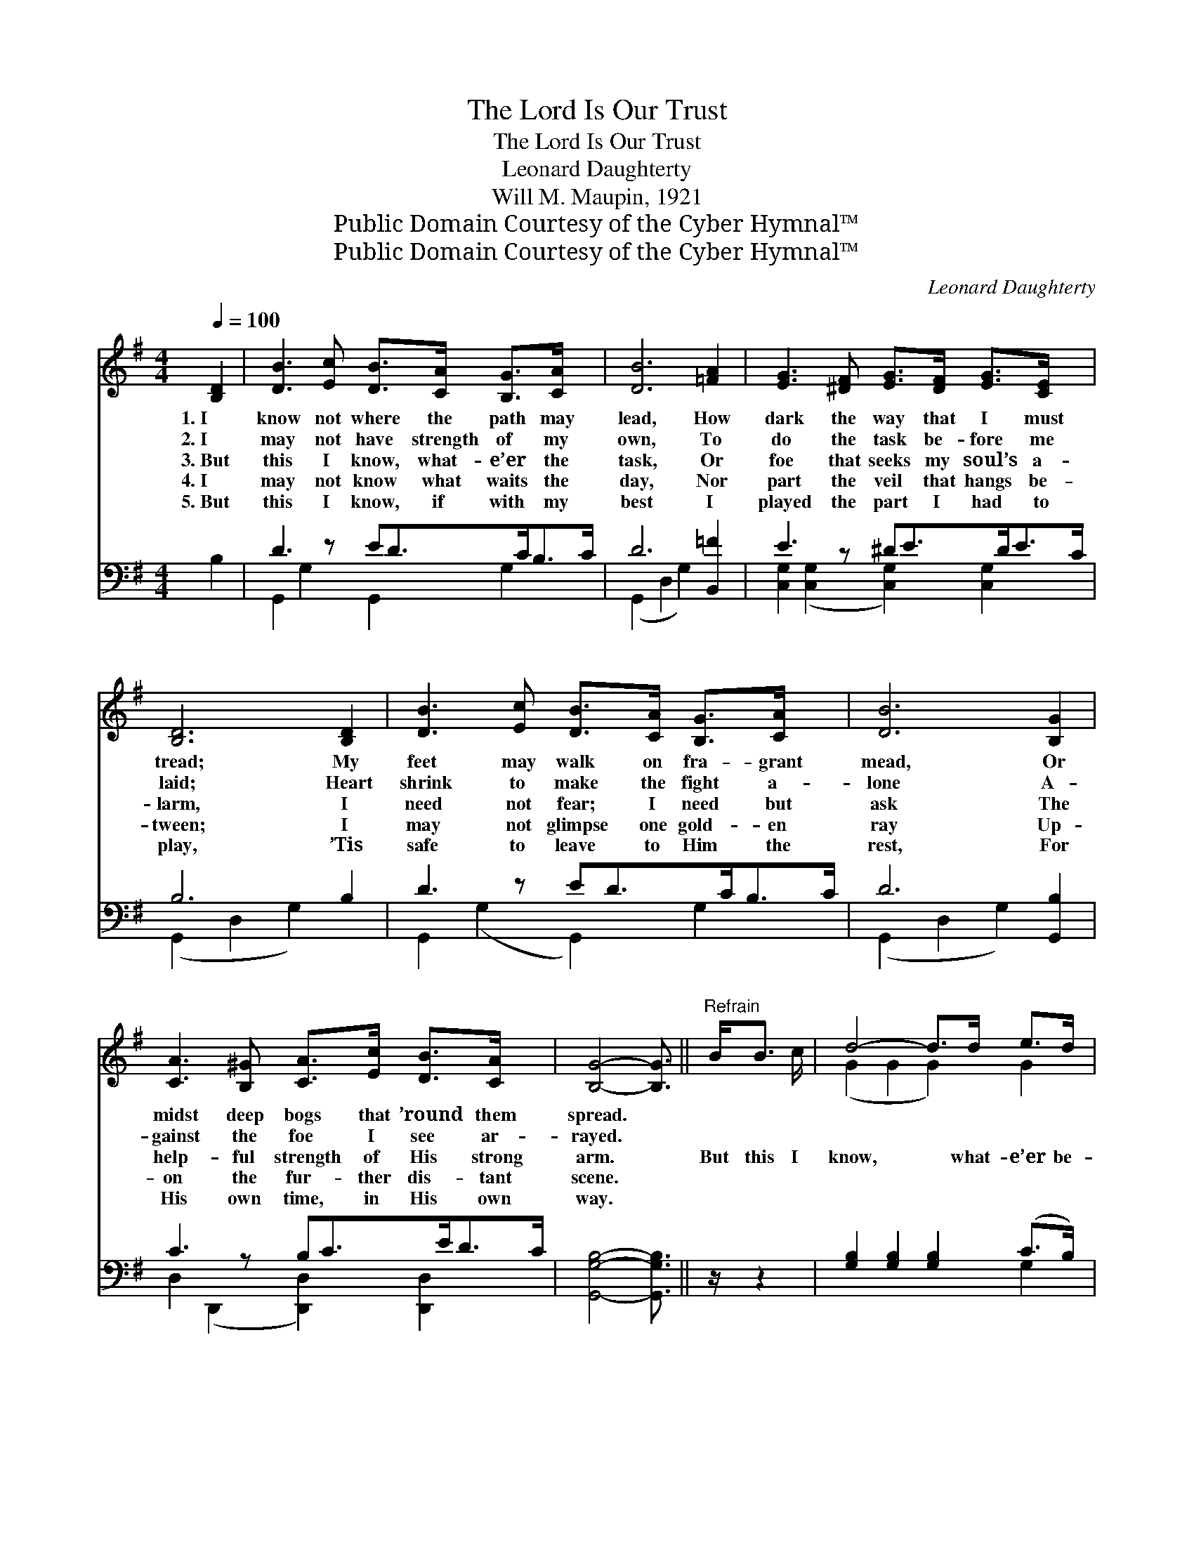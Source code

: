 X:1
T:The Lord Is Our Trust
T:The Lord Is Our Trust
T:Leonard Daughterty
T:Will M. Maupin, 1921
T:Public Domain Courtesy of the Cyber Hymnal™
T:Public Domain Courtesy of the Cyber Hymnal™
C:Leonard Daughterty
Z:Public Domain
Z:Courtesy of the Cyber Hymnal™
%%score ( 1 2 ) ( 3 4 )
L:1/8
Q:1/4=100
M:4/4
K:G
V:1 treble 
V:2 treble 
V:3 bass 
V:4 bass 
V:1
 [B,D]2 | [DB]3 [Ec] [DB]>[CA] [B,G]>[CA] x | [DB]6 [=FA]2 | [EG]3 [^DF] [EG]>[DF] [EG]>[CE] x | %4
w: 1.~I|know not where the path may|lead, How|dark the way that I must|
w: 2.~I|may not have strength of my|own, To|do the task be- fore me|
w: 3.~But|this I know, what- e’er the|task, Or|foe that seeks my soul’s a-|
w: 4.~I|may not know what waits the|day, Nor|part the veil that hangs be-|
w: 5.~But|this I know, if with my|best I|played the part I had to|
 [B,D]6 [B,D]2 | [DB]3 [Ec] [DB]>[CA] [B,G]>[CA] x | [DB]6 [B,G]2 | %7
w: tread; My|feet may walk on fra- grant|mead, Or|
w: laid; Heart|shrink to make the fight a-|lone A-|
w: larm, I|need not fear; I need but|ask The|
w: tween; I|may not glimpse one gold- en|ray Up-|
w: play, ’Tis|safe to leave to Him the|rest, For|
 [CA]3 [B,^G] [CA]>[Ec] [DB]>[CA] x | [B,G]4- [B,G]3/2 ||"^Refrain" B<B c/ | d4- d>d e>d | %11
w: midst deep bogs that ’round them|spread. *|||
w: gainst the foe I see ar-|rayed. *|||
w: help- ful strength of His strong|arm. *|But this I|know, * what- e’er be-|
w: on the fur- ther dis- tant|scene. *|||
w: His own time, in His own|way. *|||
 c4- [Fc]>A A>B | c4- [Ac]>[ce] [Bd]>[Ac] | B4- [GB]3/2 x5/2 | d4- [Gd]>[GB] [Gc]>[Ge] | %15
w: ||||
w: ||||
w: tide, I need not fear|* nor walk a- lone;|* I|still may have One at|
w: ||||
w: ||||
 d4- [Gd]>[B,D] [B,G]>[CA] | [DB]4- [DB]>[EB] [DB]>[CA] | G4- [B,G]2 |] %18
w: |||
w: |||
w: * my side, And feel|* * my hand with-|in His|
w: |||
w: |||
V:2
 x2 | x9 | x8 | x9 | x8 | x9 | x8 | x9 | x11/2 || x5/2 | (G2 G2 G2) G2 | F2 F2 x4 | A2 A2 x4 | %13
 (G2 G2 B<)B c/ x3/2 | G2 G2 x4 | G2 FF x4 | x8 | B,>B,C>C x2 |] %18
V:3
 B,2 | D3 z ED>CB,>C | D6 [B,,=F]2 | E3 z ^DE>DE>C | B,6 B,2 | D3 z ED>CB,>C | D6 [G,,B,]2 | %7
w: ~|~ ~ ~ ~ ~ ~|~ ~|~ ~ ~ ~ ~ ~|~ ~|~ ~ ~ ~ ~ ~|~ ~|
 C3 z B,C>ED>C | [G,,G,B,]4- [G,,G,B,]3/2 || z/ z2 | [G,B,]2 [G,B,]2 [G,B,]2 (C>B,) | %11
w: ~ ~ ~ ~ ~ ~|~ *||~ ~ ~ ~ *|
 [D,A,]2 [D,A,]2 [D,A,]3/2 z/ z2 | [D,D]2 [D,D]2 [D,D]2 D2 | [G,D]2 [G,D]2 [G,D]3/2 z/ z2 | %14
w: This I know,|what- e’er be- tide,|need not fear|
 [G,B,]2 [G,B,]2 [G,B,]>[G,D] [G,E]>[G,C] | [G,B,]2 [D,A,][D,A,] [G,B,]3/2 z/ z2 | %16
w: nor walk a- lone, still may|have One at my|
 z3/2 [G,,G,]/ [B,,G,]>[D,G,] G,>[C,G,] [D,G,]>[D,F,] | G,>D, E,>_E, [G,,D,]2 |] %18
w: side (at my side) and feel my|hand ~ ~ ~ ~|
V:4
 x2 | G,,2 G,2 G,,2 G,2 x | (G,,2 D,2 G,2) x2 | [C,G,]2 ([C,G,]2 [C,G,]2) [C,G,]2 x | %4
 (G,,2 D,2 G,2) x2 | G,,2 (G,2 G,,2) G,2 x | (G,,2 D,2 G,2) x2 | D,2 (D,,2 [D,,D,]2) [D,,D,]2 x | %8
 x11/2 || x5/2 | x6 G,2 | x8 | x6 (E,>F,) | x8 | x8 | x8 | x4 G,3/2 x5/2 | G,,4- x2 |] %18

